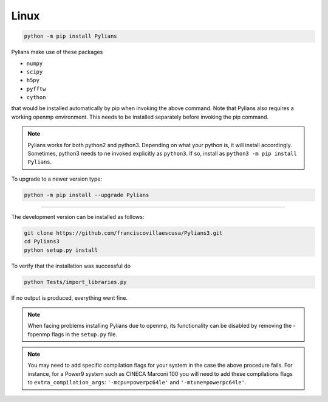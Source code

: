 *****
Linux
*****

.. code-block:: bash

   python -m pip install Pylians


Pylians make use of these packages

- ``numpy``
- ``scipy``
- ``h5py``
- ``pyfftw``
- ``cython``

that would be installed automatically by pip when invoking the above command. Note that Pylians also requires a working openmp environment. This needs to be installed separately before invoking the pip command.

.. note::

   Pylians works for both python2 and python3. Depending on what your python is, it will install accordingly. Sometimes, python3 needs to ne invoked explicitly as ``python3``. If so, install as ``python3 -m pip install Pylians``.

To upgrade to a newer version type:

.. code-block::

   python -m pip install --upgrade Pylians

---------
   

The development version can be installed as follows:

.. code-block:: bash

   git clone https://github.com/franciscovillaescusa/Pylians3.git
   cd Pylians3
   python setup.py install

To verify that the installation was successful do

.. code-block:: bash

   python Tests/import_libraries.py

If no output is produced, everything went fine.   
  
.. note::

   When facing problems installing Pylians due to openmp, its functionality can be disabled by removing the -fopenmp flags in the ``setup.py`` file.

.. note::

   You may need to add specific compilation flags for your system in the case the above procedure fails. For instance, for a Power9 system such as CINECA Marconi 100 you will need to add these compilations flags to  ``extra_compilation_args``: ``'-mcpu=powerpc64le'`` and ``'-mtune=powerpc64le'``.


